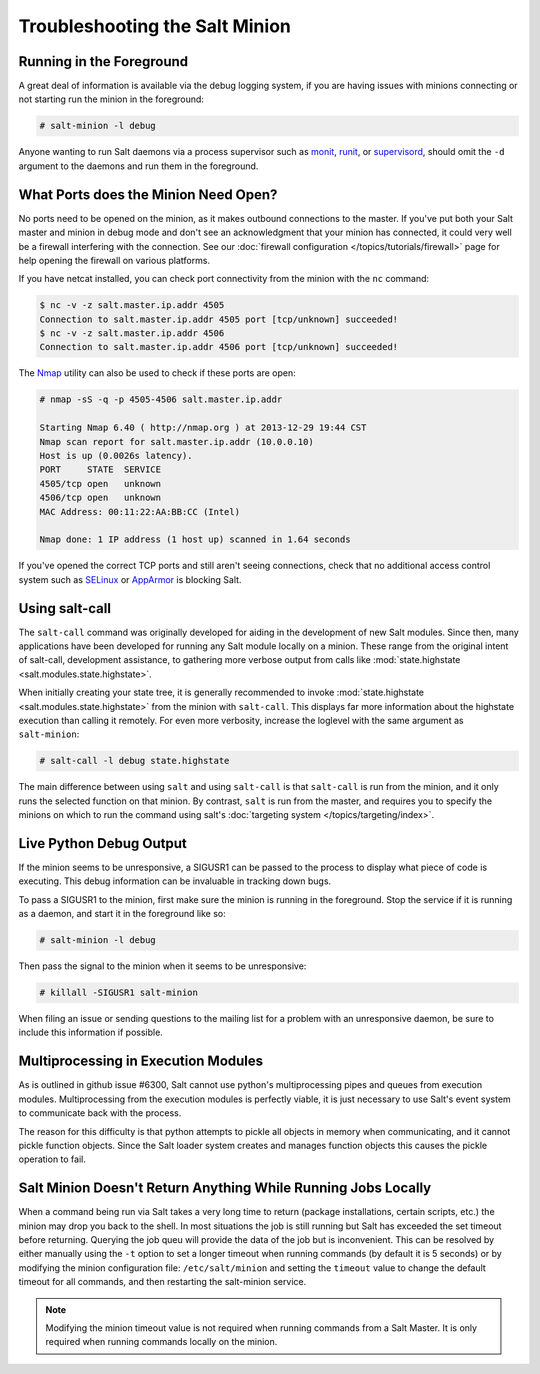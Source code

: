 ===============================
Troubleshooting the Salt Minion
===============================

Running in the Foreground
=========================

A great deal of information is available via the debug logging system, if you
are having issues with minions connecting or not starting run the minion in
the foreground:

.. code-block:: bash

    # salt-minion -l debug

Anyone wanting to run Salt daemons via a process supervisor such as `monit`_,
`runit`_, or `supervisord`_, should omit the ``-d`` argument to the daemons and
run them in the foreground.

.. _`monit`: http://mmonit.com/monit/
.. _`runit`: http://smarden.org/runit/
.. _`supervisord`: http://supervisord.org/


What Ports does the Minion Need Open?
=====================================

No ports need to be opened on the minion, as it makes outbound connections to
the master. If you've put both your Salt master and minion in debug mode and
don't see an acknowledgment that your minion has connected, it could very well
be a firewall interfering with the connection. See our :doc:`firewall
configuration </topics/tutorials/firewall>` page for help opening the firewall
on various platforms.

If you have netcat installed, you can check port connectivity from the minion
with the ``nc`` command:

.. code-block:: bash

    $ nc -v -z salt.master.ip.addr 4505
    Connection to salt.master.ip.addr 4505 port [tcp/unknown] succeeded!
    $ nc -v -z salt.master.ip.addr 4506
    Connection to salt.master.ip.addr 4506 port [tcp/unknown] succeeded!

The `Nmap`_ utility can also be used to check if these ports are open:

.. code-block:: bash

    # nmap -sS -q -p 4505-4506 salt.master.ip.addr

    Starting Nmap 6.40 ( http://nmap.org ) at 2013-12-29 19:44 CST
    Nmap scan report for salt.master.ip.addr (10.0.0.10)
    Host is up (0.0026s latency).
    PORT     STATE  SERVICE
    4505/tcp open   unknown
    4506/tcp open   unknown
    MAC Address: 00:11:22:AA:BB:CC (Intel)

    Nmap done: 1 IP address (1 host up) scanned in 1.64 seconds

If you've opened the correct TCP ports and still aren't seeing connections,
check that no additional access control system such as `SELinux`_ or
`AppArmor`_ is blocking Salt.

.. _`Nmap`: http://nmap.org/
.. _`SELinux`: https://en.wikipedia.org/wiki/Security-Enhanced_Linux
.. _`AppArmor`: http://wiki.apparmor.net/index.php/Main_Page

Using salt-call
===============

The ``salt-call`` command was originally developed for aiding in the development
of new Salt modules. Since then, many applications have been developed for
running any Salt module locally on a minion. These range from the original
intent of salt-call, development assistance, to gathering more verbose output
from calls like :mod:`state.highstate <salt.modules.state.highstate>`.

When initially creating your state tree, it is generally recommended to invoke
:mod:`state.highstate <salt.modules.state.highstate>` from the minion with
``salt-call``. This displays far more information about the highstate execution
than calling it remotely. For even more verbosity, increase the loglevel with
the same argument as ``salt-minion``:

.. code-block:: bash

    # salt-call -l debug state.highstate

The main difference between using ``salt`` and using ``salt-call`` is that
``salt-call`` is run from the minion, and it only runs the selected function on
that minion. By contrast, ``salt`` is run from the master, and requires you to
specify the minions on which to run the command using salt's :doc:`targeting
system </topics/targeting/index>`.

Live Python Debug Output
========================

If the minion seems to be unresponsive, a SIGUSR1 can be passed to the process
to display what piece of code is executing. This debug information can be
invaluable in tracking down bugs.

To pass a SIGUSR1 to the minion, first make sure the minion is running in the
foreground. Stop the service if it is running as a daemon, and start it in the
foreground like so:

.. code-block:: bash

    # salt-minion -l debug

Then pass the signal to the minion when it seems to be unresponsive:

.. code-block:: bash

    # killall -SIGUSR1 salt-minion

When filing an issue or sending questions to the mailing list for a problem
with an unresponsive daemon, be sure to include this information if possible.

Multiprocessing in Execution Modules
====================================

As is outlined in github issue #6300, Salt cannot use python's multiprocessing
pipes and queues from execution modules. Multiprocessing from the execution
modules is perfectly viable, it is just necessary to use Salt's event system
to communicate back with the process.

The reason for this difficulty is that python attempts to pickle all objects in
memory when communicating, and it cannot pickle function objects. Since the
Salt loader system creates and manages function objects this causes the pickle
operation to fail.

Salt Minion Doesn't Return Anything While Running Jobs Locally
==============================================================

When a command being run via Salt takes a very long time to return
(package installations, certain scripts, etc.) the minion may drop you back
to the shell. In most situations the job is still running but Salt has
exceeded the set timeout before returning. Querying the job queu will 
provide the data of the job but is inconvenient. This can be resolved by
either manually using the ``-t`` option to set a longer timeout when running
commands (by default it is 5 seconds) or by modifying the minion
configuration file: ``/etc/salt/minion`` and setting the ``timeout`` value to
change the default timeout for all commands, and then restarting the
salt-minion service.

.. note::

    Modifying the minion timeout value is not required when running commands
    from a Salt Master. It is only required when running commands locally on
    the minion.
